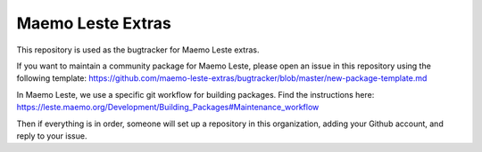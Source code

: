==================
Maemo Leste Extras
==================

This repository is used as the bugtracker for Maemo Leste extras.

If you want to maintain a community package for Maemo Leste, please open an
issue in this repository using the following template:
https://github.com/maemo-leste-extras/bugtracker/blob/master/new-package-template.md

In Maemo Leste, we use a specific git workflow for building packages.
Find the instructions here: https://leste.maemo.org/Development/Building_Packages#Maintenance_workflow

Then if everything is in order, someone will set up a repository in this
organization, adding your Github account, and reply to your issue.
